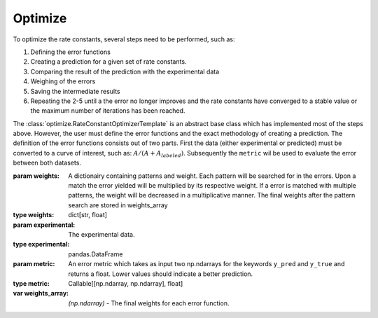Optimize
========


To optimize the rate constants, several steps need to be performed, such as:

1. Defining the error functions
2. Creating a prediction for a given set of rate constants.
3. Comparing the result of the prediction with the experimental data
4. Weighing of the errors
5. Saving the intermediate results
6. Repeating the 2-5 until a the error no longer improves and the rate constants have converged to a stable value or the maximum number of iterations has been reached.

The :class:`optimize.RateConstantOptimizerTemplate` is an abstract base class which has implemented most of the steps
above. However, the user must define the error functions and the exact methodology of creating a prediction. The definition
of the error functions consists out of two parts. First the data (either experimental or predicted) must be converted to
a curve of interest, such as: :math:`A / (A + A_{labeled})`. Subsequently the ``metric`` wil be used to evaluate the
error between both datasets.

.. py:currentmodule:: optimize
.. class:: RateConstantOptimizerTemplate(weights, experimental, metric)

    :param weights: A dictionairy containing patterns and weight. Each pattern will be searched for in  the errors.
        Upon a match the error yielded will be multiplied by its respective weight. If a error is matched with multiple
        patterns, the weight will be decreased in a multiplicative manner. The final weights after the pattern search
        are stored in weights_array
    :type weights: dict[str, float]
    :param experimental: The experimental data.
    :type experimental: pandas.DataFrame
    :param metric: An error metric which takes as input two np.ndarrays for the keywords ``y_pred`` and ``y_true``
        and returns a float. Lower values should indicate a better prediction.
    :type metric: Callable[[np.ndarray, np.ndarray], float]

    :var weights_array: *(np.ndarray)* - The final weights for each error function.

    .. method:: create_prediction(x, x_description)

        **Must be implemented by the user!** Takes a set of parameters and their respective description, and should
        output the prediction starting at the time that the labeled compound has been added.

        :param x: The parameters required for the reaction.
        :type x: np.ndarray
        :param x_description: The description of each parameter.
        :type x_description: list[str]

    .. method:: calculate_curves(data)

        **Must be implemented by the user!** Takes a dataset and extracts the curves of interest. This function will
        be called only once for the experimental data.

        :param data: The dataset for which the corresponding curves are to be calculated.
        :type data: pandas.DataFrame
        :returns: The curves for the dataset.
        :rtype: dict[str, np.ndarray]

    .. method:: calculate_errors(prediction)

        Takes a prediction, and the previously given experimental data, to output the unweighted error of each curve.

        :param prediction: The data as predicted by :meth:`create_prediction`.
        :type prediction: pandas.DataFrame
        :returns: The errors for each curve as defined in the :meth:`calculate_curves`. Uses the user defined ``metric``.

    .. method:: weigh_errors(errors)

        Takes a set of errors, and applies the corresponding weight to each of them. Upon the first time calling this
        function the weights as inputted during the initialization process are converted to a final weight for each
        curve, such that the expensive operation of matching strings patterns only has to be performed once.

        :param errors: The unweighted errors
        :type errors: pandas.Series
        :returns: The weighted errors
        :rtype: pandas.Series

    .. method:: calculate_total_error(errors):

        Weighs the errors (see :meth:`weigh_errors`), and sums them without skipping nan values, which is pandas default
        behaviour.

        :param errors: The unweighted errors
        :type errors: pandas.Series
        :returns: The total error
        :rtype: float

    .. method:: optimize(x0, x_description, x_bounds, path, metadata=None, maxiter=50000, resume_from_simplex=None, pbar_show=True, _overwrite_logs=False)

        Optimizes the model, utilizing the adaptive nelder-mead algorithm as implemented by
        `scipy <https://docs.scipy.org/doc/scipy/reference/optimize.minimize-neldermead.html>`_.
        However, this function makes sure that certain metadata is logged, and that the results of each iteration
        are logged to a file. This allows an optimization process to be interrupted mid-way without loss of progress.
        Furthermore it creates a wrapper function that calculates the prediction, the corresponding error and the
        total error in a row, so that the user does not have to create its own custom wrapper for this. When an error
        is raised during the prediction process, it will be appended to the optimization_log.json log, and subsequently
        the error will be re-raised.

        :param x0: The initial starting position of each parameter.
        :type x0: np.ndarray
        :param x_description: The description of each starting parameter.
        :type x_description: list[str],
        :param x_bounds: The bounds for each parameter.
        :type x_bounds: scipy.optimize.Bounds
        :param path: The path to a folder in which all results will be stored. If there is already data in that folder
            a FileExistsError will be raised. The keyword ``_overwrite_log`` can be set to True to overwrite existing
            results. However, this is generally not recommended as there is a risk of accidental loss of data.
        :type path: str
        :param metadata: Additional metadata that should be stored along side with the raw_weights, x0, x_description,
            bounds and maximum number of iterations. It will be saved as ``settings_info.json``.
        :type metadata: dict[str, any]
        :param maxiter: The maximum number of iterations before the optimization process is stopped.
        :type maxiter: int
        :param resume_from_simplex: If a simplex is given the optimization process will start here instead of creating
            a simplex around x0. The simplex must contain the N+1 starting positions for each of the N dimensions.
        :type resume_from_simplex: np.ndarray(N + 1, N)
        :param show_pbar: If true, shows a progress bar of the optimization process.
        :type show_pbar: bool

    .. method:: optimize_multiple(path, n_runs, x_description, x_bounds, x0_bounds, x0_min, n_jobs, backend, **optimize_kwargs)

        Optimizes the system, utilizing a nelder-mead algorithm, for a given number of runs. Each run has random
        starting positions for each parameter, which is distributed according to a loguniform distribution. The bounds
        of the starting position (x0_bounds) can be separately controlled from the bounds the system is allowed to
        explore (x_bounds).

        :param path: The path to a folder in which all results will be stored.
            If the given path already has an existing directory called 'optimization_multiple_guess', the optimization
            will be resumed from that point onwards.
        :type path: str
        :param n_runs: The number of runs to be optimized.
        :type n_runs: int
        :param x_description: The description of each starting parameter.
        :type x_description: list[str],
        :param x_bounds: The bounds for each parameter.
        :type x_bounds: scipy.optimize.Bounds
        :param x0_bounds: A list containing tuples, containing the lower and upper boundaries for the starting value of
            each parameter. By default (None), it will be set to the x_bounds. Lower bounds smaller than x0_min are set
            to x0_min. When the upper bound is 0, the corresponding x0 will also be set to 0. This disables the reaction.
            If more flexibility is required the :meth:`optimize_random_guess` method can be overwritten.
        :type x0_bounds: list[tuple[lower_bound, upper_bound]]
        :param x0_min: The minimum value the lower bound of x0_bounds can take. Any values lower than it is set to
            x0_min.
        :type x0_min: float
        :param n_jobs: The number of processes which should be used, if -1, all available cores are used.
        :type n_jobs: int
        :param backend: The backend that is used by Joblib. Loky (default) works on all platforms.
        :type backend: str
        :param optimize_kwargs: The key word arguments that will be passed to :meth:`optimize`.


